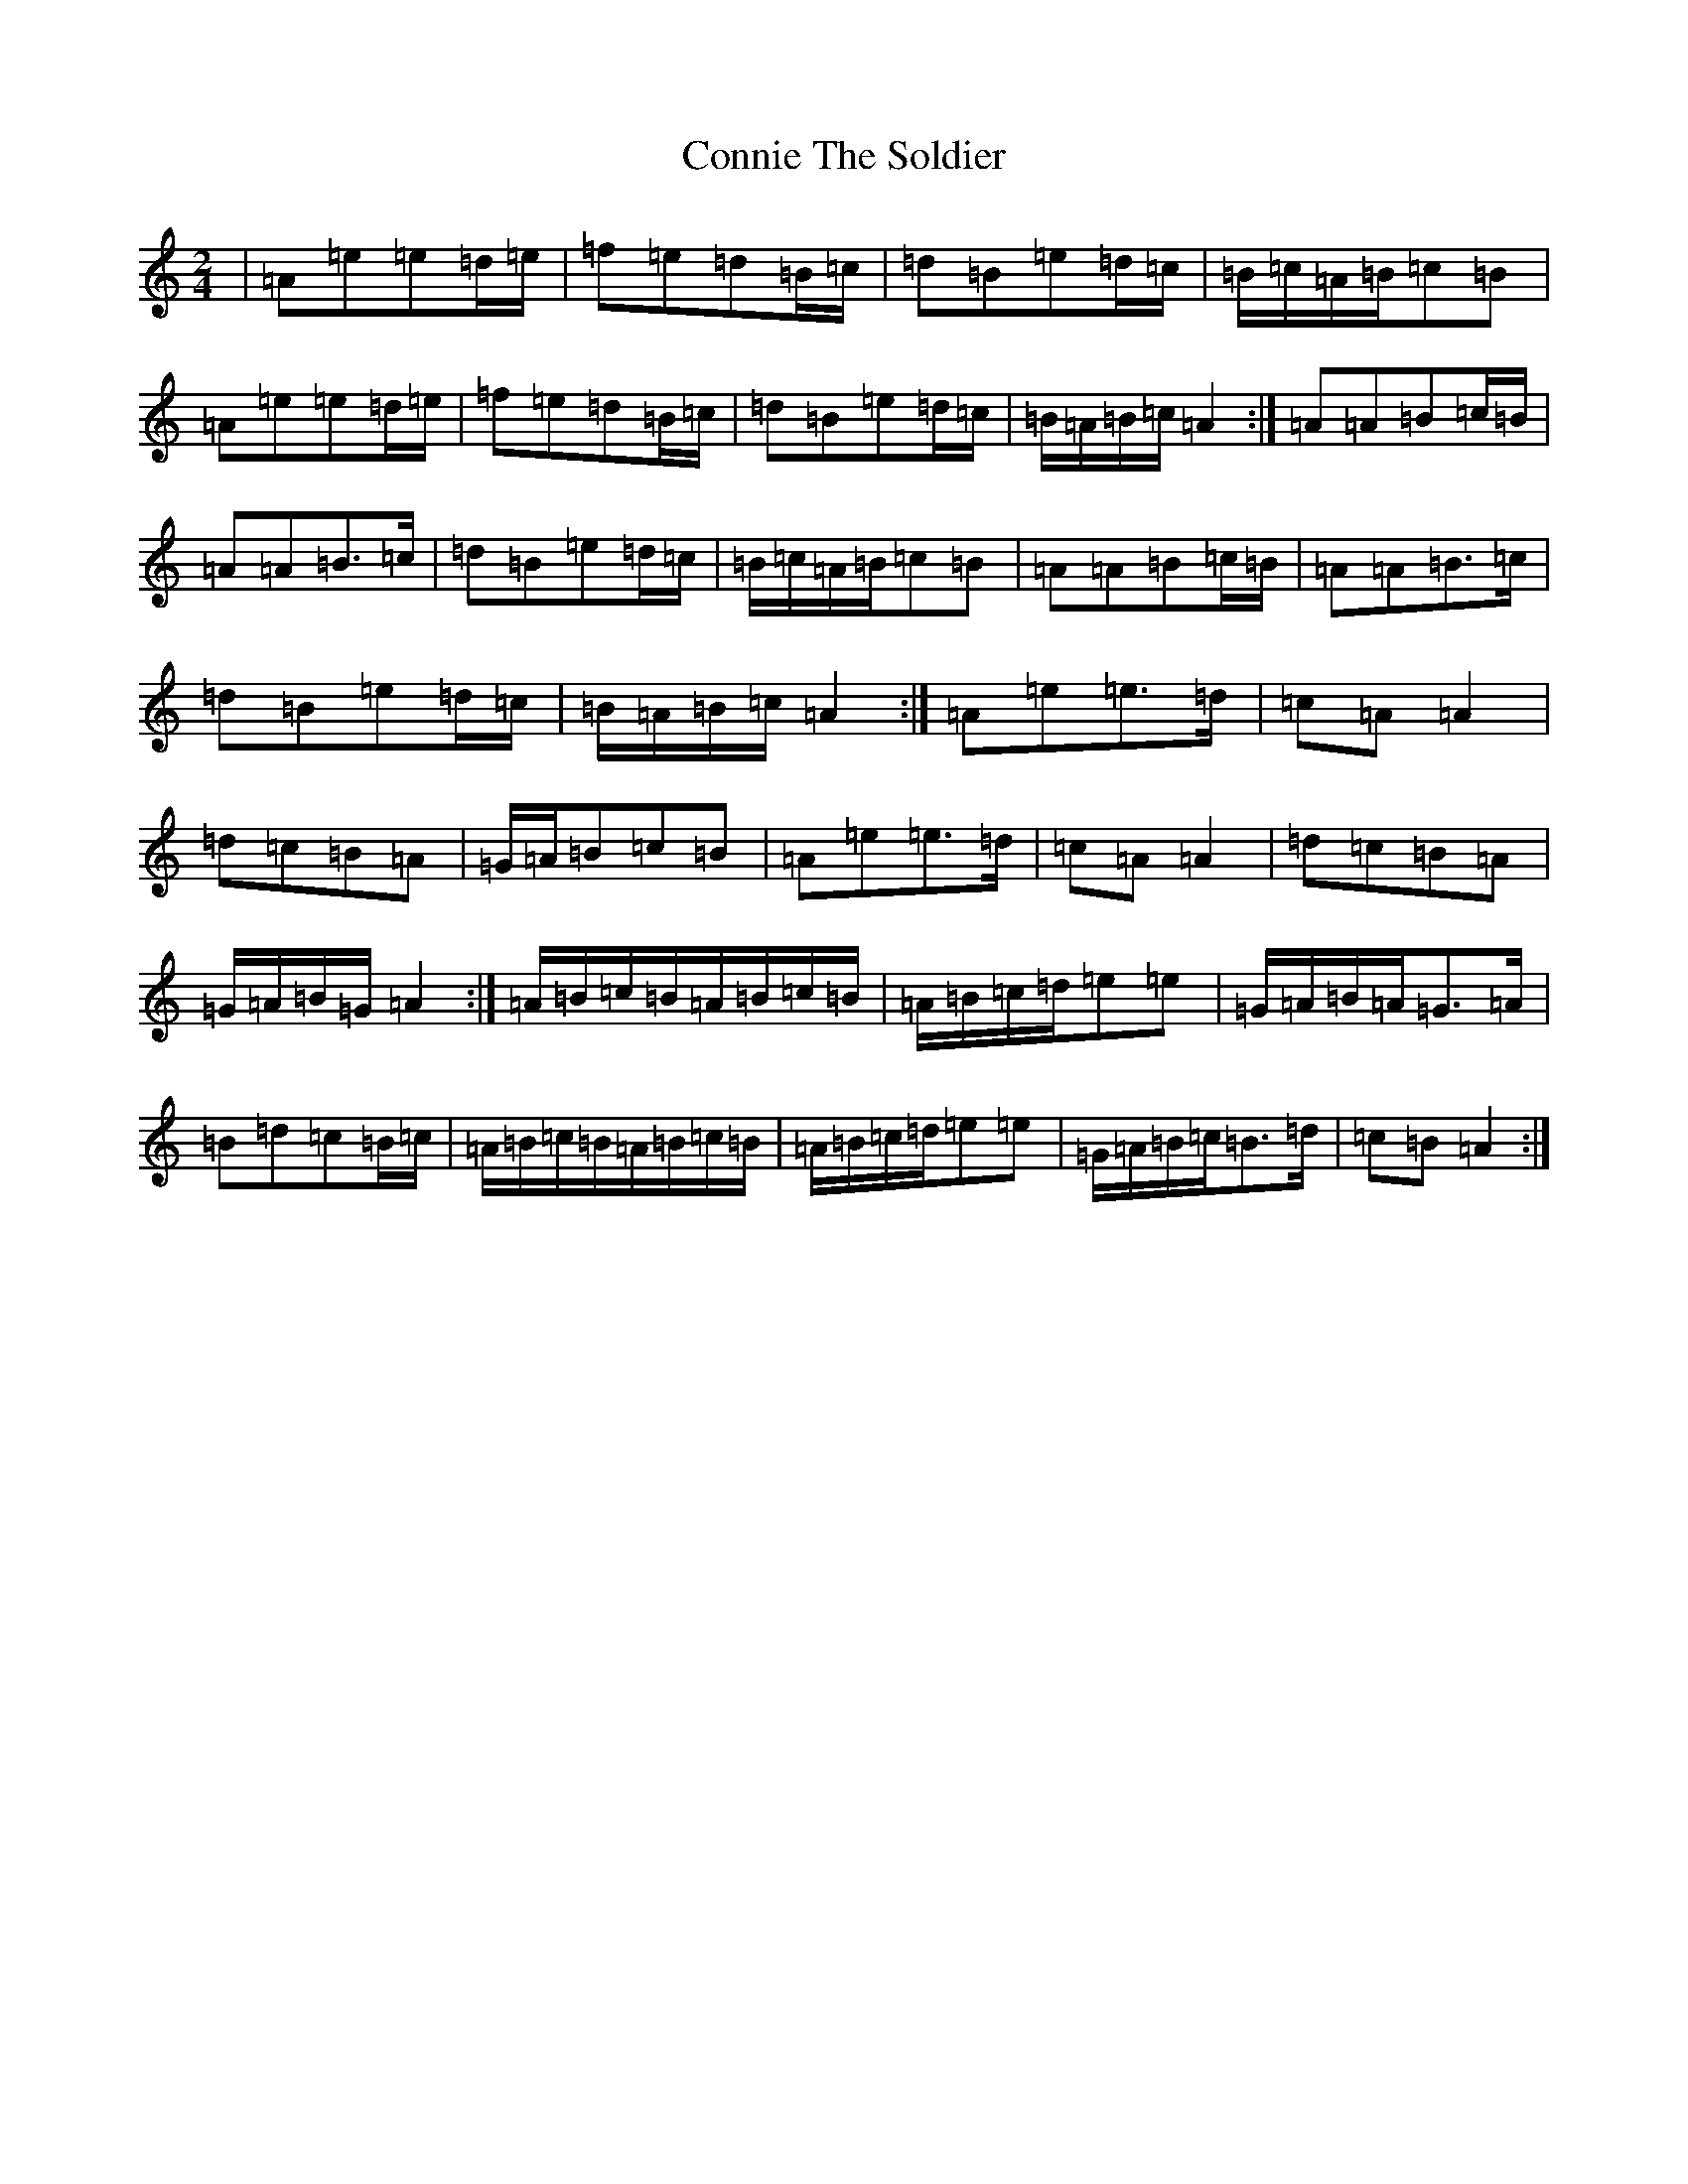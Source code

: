 X: 607
T: Connie The Soldier
S: https://thesession.org/tunes/373#setting373
Z: D Major
R: jig
M:2/4
L:1/8
K: C Major
|=A=e=e=d/2=e/2|=f=e=d=B/2=c/2|=d=B=e=d/2=c/2|=B/2=c/2=A/2=B/2=c=B|=A=e=e=d/2=e/2|=f=e=d=B/2=c/2|=d=B=e=d/2=c/2|=B/2=A/2=B/2=c/2=A2:|=A=A=B=c/2=B/2|=A=A=B>=c|=d=B=e=d/2=c/2|=B/2=c/2=A/2=B/2=c=B|=A=A=B=c/2=B/2|=A=A=B>=c|=d=B=e=d/2=c/2|=B/2=A/2=B/2=c/2=A2:|=A=e=e>=d|=c=A=A2|=d=c=B=A|=G/2=A/2=B=c=B|=A=e=e>=d|=c=A=A2|=d=c=B=A|=G/2=A/2=B/2=G/2=A2:|=A/2=B/2=c/2=B/2=A/2=B/2=c/2=B/2|=A/2=B/2=c/2=d/2=e=e|=G/2=A/2=B/2=A/2=G>=A|=B=d=c=B/2=c/2|=A/2=B/2=c/2=B/2=A/2=B/2=c/2=B/2|=A/2=B/2=c/2=d/2=e=e|=G/2=A/2=B/2=c/2=B>=d|=c=B=A2:|
